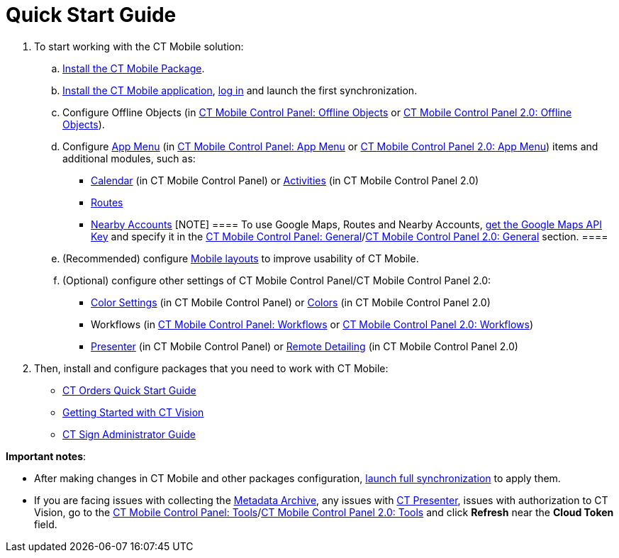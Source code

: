 = Quick Start Guide

. To start working with the CT Mobile solution:
.. xref:ios/getting-started/installing-ct-mobile-package/index.adoc[Install the CT Mobile
Package].
.. xref:ios/getting-started/installing-the-ct-mobile-app/index.adoc[Install the CT Mobile
application], xref:ios/getting-started/logging-in/index.adoc[log in] and launch the first
synchronization.
.. Configure Offline Objects (in
xref:ios/admin-guide/ct-mobile-control-panel/ct-mobile-control-panel-offline-objects.adoc[CT Mobile Control
Panel: Offline Objects] or
xref:ios/admin-guide/ct-mobile-control-panel-new/ct-mobile-control-panel-offline-objects-new.adoc[CT Mobile Control
Panel 2.0: Offline Objects]).
.. Configure xref:ios/admin-guide/ct-mobile-control-panel/ct-mobile-control-panel-app-menu.adoc[App Menu] (in
xref:ios/admin-guide/ct-mobile-control-panel/ct-mobile-control-panel-app-menu.adoc[CT Mobile Control Panel: App
Menu] or xref:ios/admin-guide/ct-mobile-control-panel-new/ct-mobile-control-panel-app-menu-new.adoc[CT Mobile
Control Panel 2.0: App Menu]) items and additional modules, such as:
* xref:ios/admin-guide/ct-mobile-control-panel/ct-mobile-control-panel-calendar.adoc[Calendar] (in CT Mobile
Control Panel) or
xref:ios/admin-guide/ct-mobile-control-panel-new/ct-mobile-control-panel-activities-new.adoc[Activities] (in CT
Mobile Control Panel 2.0)
* xref:ios/mobile-application/mobile-application-modules/routes.adoc[Routes]
* xref:ios/mobile-application/mobile-application-modules/nearby-accounts.adoc[Nearby Accounts]
[NOTE] ==== To use Google Maps, Routes and Nearby Accounts,
xref:ios/admin-guide/google-maps-api-key/index.adoc[get the Google Maps API Key] and specify
it in the
https://help.customertimes.com/articles/ct-mobile-ios-en/ct-mobile-control-panel-general[CT
Mobile Control Panel:
General]/xref:ios/admin-guide/ct-mobile-control-panel-new/ct-mobile-control-panel-general-new.adoc[CT Mobile Control
Panel 2.0: General] section. ====
.. (Recommended) configure xref:ios/admin-guide/mobile-layouts/index.adoc[Mobile layouts] to
improve usability of CT Mobile.
.. (Optional) configure other settings of CT Mobile Control Panel/CT
Mobile Control Panel 2.0:
* xref:ios/admin-guide/ct-mobile-control-panel/ct-mobile-control-panel-color-settings.adoc[Color Settings] (in
CT Mobile Control Panel) or
xref:ios/admin-guide/ct-mobile-control-panel-new/ct-mobile-control-panel-colors-new.adoc[Colors] (in CT Mobile
Control Panel 2.0)
* Workflows (in xref:ios/admin-guide/ct-mobile-control-panel/ct-mobile-control-panel-workflows.adoc[CT Mobile
Control Panel: Workflows] or
xref:ios/admin-guide/ct-mobile-control-panel-new/ct-mobile-control-panel-workflows-new.adoc[CT Mobile Control Panel
2.0: Workflows])
* xref:ios/admin-guide/ct-mobile-control-panel/ct-mobile-control-panel-presenter.adoc[Presenter] (in CT Mobile
Control Panel) or
xref:ios/admin-guide/ct-mobile-control-panel-new/ct-mobile-control-panel-remote-detailing-new.adoc[Remote Detailing]
(in CT Mobile Control Panel 2.0)
. Then, install and configure packages that you need to work with CT
Mobile:

* https://help.customertimes.com/smart/project-order-module/working-with-ct-orders[CT
Orders Quick Start Guide]
* https://help.customertimes.com/smart/project-ct-vision-en/getting-started[Getting
Started with CT Vision]
* https://help.customertimes.com/smart/project-ct-sign-en/ct-sign-administrator-guide[CT
Sign Administrator Guide]



*Important notes*:

* After making changes in CT Mobile and other packages configuration,
xref:ios/mobile-application/synchronization/synchronization-launch/index.adoc#h3_1369866827[launch full
synchronization] to apply them.
* If you are facing issues with collecting
the xref:ios/admin-guide/metadata-checker/metadata-archive/index.adoc[Metadata Archive], any issues
with xref:ct-presenter[CT Presenter], issues with authorization to
CT Vision, go to the xref:ios/admin-guide/ct-mobile-control-panel/ct-mobile-control-panel-tools/index.adoc[CT Mobile
Control Panel: Tools]/xref:ios/admin-guide/ct-mobile-control-panel-new/ct-mobile-control-panel-tools-new.adoc[CT
Mobile Control Panel 2.0: Tools] and click *Refresh* near the *Cloud
Token* field.
